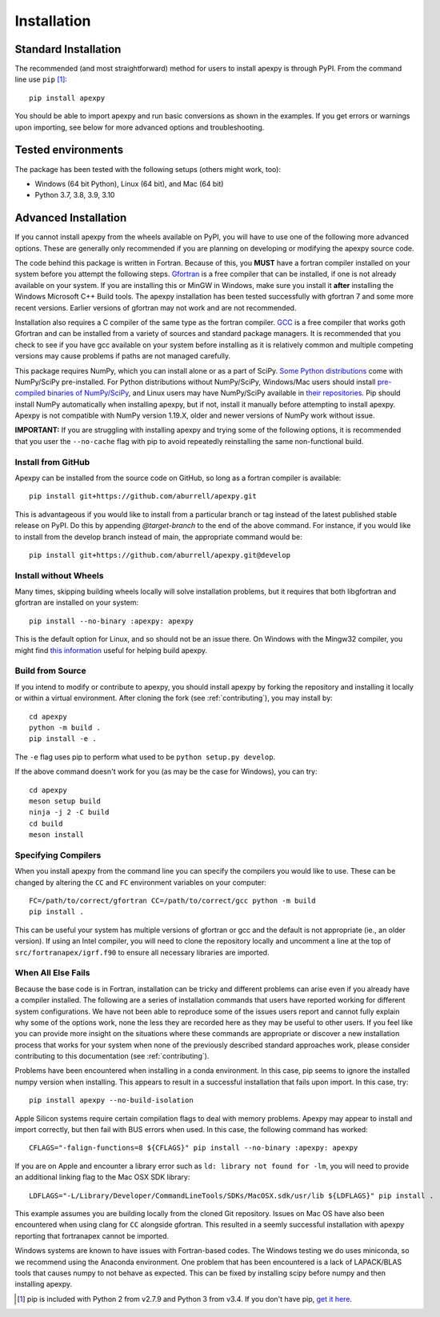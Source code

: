 .. _installation:

Installation
============

.. _installation-cmd:

Standard Installation
---------------------

The recommended (and most straightforward) method for users to install apexpy is
through PyPI. From the command line use ``pip`` [1]_::

    pip install apexpy

You should be able to import apexpy and run basic conversions as shown in the
examples.  If you get errors or warnings upon importing, see below for more
advanced options and troubleshooting.


.. _installation-tested:

Tested environments
-------------------

The package has been tested with the following setups (others might work, too):

* Windows (64 bit Python), Linux (64 bit), and Mac (64 bit)
* Python 3.7, 3.8, 3.9, 3.10


Advanced Installation
---------------------

If you cannot install apexpy from the wheels available on PyPI, you will have to
use one of the following more advanced options. These are generally only
recommended if you are planning on developing or modifying the apexpy source
code.

The code behind this package is written in Fortran.  Because of this, you
**MUST** have a fortran compiler installed on your system before you attempt
the following steps.  `Gfortran <https://gcc.gnu.org/wiki/GFortran>`_ is a free
compiler that can be installed, if one is not already available on your system.
If you are installing this or MinGW in Windows, make sure you install it
**after** installing the Windows Microsoft C++ Build tools.  The apexpy
installation has been tested successfully with gfortran 7 and some more recent
versions.  Earlier versions of gfortran may not work and are not recommended.

Installation also requires a C compiler of the same type as the fortran compiler. `GCC <https://gcc.gnu.org/>`_ is a free compiler that works goth Gfortran and
can be installed from a variety of sources and standard package managers.
It is recommended that you check to see if you have gcc available on your system
before installing as it is relatively common and multiple competing versions
may cause problems if paths are not managed carefully.

This package requires NumPy, which you can install alone or as a part of SciPy.
`Some Python distributions <https://scipy.org/install/>`_
come with NumPy/SciPy pre-installed. For Python distributions without
NumPy/SciPy, Windows/Mac users should install
`pre-compiled binaries of NumPy/SciPy <https://scipy.org/download/#official-source-and-binary-releases>`_, and Linux users may have
NumPy/SciPy available in `their repositories <https://scipy.org/download/>`_.
Pip should install NumPy automatically when installing apexpy, but if not,
install it manually before attempting to install apexpy. Apexpy is not
compatible with NumPy version 1.19.X, older and newer versions of NumPy work
without issue.

**IMPORTANT:** If you are struggling with installing apexpy and trying some of
the following options, it is recommended that you user the ``--no-cache`` flag
with pip to avoid repeatedly reinstalling the same non-functional build.


Install from GitHub
^^^^^^^^^^^^^^^^^^^

Apexpy can be installed from the source code on GitHub, so long as a fortran
compiler is available::

  pip install git+https://github.com/aburrell/apexpy.git

This is advantageous if you would like to install from a particular branch or
tag instead of the latest published stable release on PyPI.  Do this by
appending `@target-branch` to the end of the above command.  For instance, if
you would like to install from the develop branch instead of main, the
appropriate command would be::

  pip install git+https://github.com/aburrell/apexpy.git@develop


Install without Wheels
^^^^^^^^^^^^^^^^^^^^^^

Many times, skipping building wheels locally will solve installation problems,
but it requires that both libgfortran and gfortran are installed on your
system::

    pip install --no-binary :apexpy: apexpy

This is the default option for Linux, and so should not be an issue there. On
Windows with the Mingw32 compiler, you might find `this information <https://wiki.python.org/moin/WindowsCompilers#GCC_-_MinGW-w64_.28x86.2C_x64.29>`_
useful for helping build apexpy.


Build from Source
^^^^^^^^^^^^^^^^^

If you intend to modify or contribute to apexpy, you should install apexpy by
forking the repository and installing it locally or within a virtual
environment. After cloning the fork (see :ref:`contributing`),
you may install by::

  cd apexpy
  python -m build .
  pip install -e .


The ``-e`` flag uses pip to perform what used to be ``python setup.py develop``.

If the above command doesn't work for you (as may be the case for Windows), you
can try::

  cd apexpy
  meson setup build
  ninja -j 2 -C build
  cd build
  meson install


Specifying Compilers
^^^^^^^^^^^^^^^^^^^^

When you install apexpy from the command line you can specify the compilers you
would like to use.  These can be changed by altering the ``CC`` and ``FC``
environment variables on your computer::

  FC=/path/to/correct/gfortran CC=/path/to/correct/gcc python -m build
  pip install .

This can be useful your system has multiple versions of gfortran or gcc and the
default is not appropriate (ie., an older version). If using an Intel compiler,
you will need to clone the repository locally and uncomment a line at the top of
``src/fortranapex/igrf.f90`` to ensure all necessary libraries are imported.


When All Else Fails
^^^^^^^^^^^^^^^^^^^

Because the base code is in Fortran, installation can be tricky and different
problems can arise even if you already have a compiler installed.  The following
are a series of installation commands that users have reported working for
different system configurations.  We have not been able to reproduce some of
the issues users report and cannot fully explain why some of the options work,
none the less they are recorded here as they may be useful to other users.  If
you feel like you can provide more insight on the situations where these
commands are appropriate or discover a new installation process that works for
your system when none of the previously described standard approaches work,
please consider contributing to this documentation (see :ref:`contributing`).

Problems have been encountered when installing in a conda environment. In this
case, pip seems to ignore the installed numpy version when installing. This
appears to result in a successful installation that fails upon import.  In
this case, try::

  pip install apexpy --no-build-isolation


Apple Silicon systems require certain compilation flags to deal with memory
problems. Apexpy may appear to install and import correctly, but then fail with
BUS errors when used. In this case, the following command has worked::

  CFLAGS="-falign-functions=8 ${CFLAGS}" pip install --no-binary :apexpy: apexpy


If you are on Apple and encounter a library error such as
``ld: library not found for -lm``, you will need to provide an additional
linking flag to the Mac OSX SDK library::

  LDFLAGS="-L/Library/Developer/CommandLineTools/SDKs/MacOSX.sdk/usr/lib ${LDFLAGS}" pip install .

This example assumes you are building
locally from the cloned Git repository.  Issues on Mac OS have also been
encountered when using clang for ``CC`` alongside gfortran.  This resulted in a
seemly successful installation with apexpy reporting that fortranapex cannot be
imported.


Windows systems are known to have issues with Fortran-based codes.  The Windows
testing we do uses miniconda, so we recommend using the Anaconda environment.
One problem that has been encountered is a lack of LAPACK/BLAS tools that
causes numpy to not behave as expected.  This can be fixed by installing
scipy before numpy and then installing apexpy.


.. [1] pip is included with Python 2 from v2.7.9 and Python 3 from v3.4.
       If you don't have pip,
       `get it here <https://pip.pypa.io/en/stable/installing/>`_.

